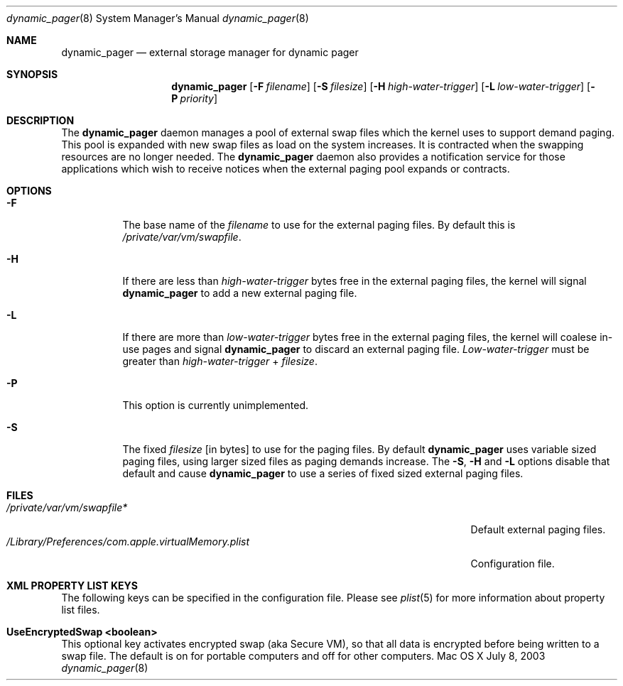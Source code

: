 .\" Copyright (c) 2003 Apple Computer, Inc.  All rights reserved.
.\"
.Dd July 8, 2003
.Dt dynamic_pager 8
.Os "Mac OS X"
.Sh NAME
.Nm dynamic_pager
.Nd external storage manager for dynamic pager
.Sh SYNOPSIS
.Nm dynamic_pager
.Op Fl F Ar filename
.Op Fl S Ar filesize
.Op Fl H Ar high-water-trigger
.Op Fl L Ar low-water-trigger
.Op Fl P Ar priority
.Sh DESCRIPTION
The
.Nm dynamic_pager
daemon manages a pool of external swap files
which the kernel uses to support demand paging.
This pool is expanded with new swap files
as load on the system increases.
It is contracted when the swapping resources are no longer needed.  The
.Nm dynamic_pager
daemon also provides a notification service
for those applications which wish to receive notices
when the external paging pool expands or contracts.
.Sh OPTIONS
.Bl -tag -width Ds
.\" ==========
.It Fl F
The base name of the
.Ar filename
to use for the external paging files.  By default this is
.Pa /private/var/vm/swapfile .
.\" ==========
.It Fl H
If there are less than
.Ar high-water-trigger
bytes free in the external paging files, the kernel will signal
.Nm dynamic_pager
to add a new external paging file.
.\" ==========
.It Fl L
If there are more than
.Ar low-water-trigger
bytes free in the external paging files, the kernel will coalese in-use pages
and signal
.Nm dynamic_pager
to discard an external paging file.
.Ar Low-water-trigger
must be greater than
.Ar high-water-trigger
+
.Ar filesize .
.\" ==========
.It Fl P
This option is currently unimplemented.
.\" ==========
.It Fl S
The fixed
.Ar filesize
[in bytes] to use for the paging files.  By default
.Nm dynamic_pager
uses variable sized paging files, using larger sized files as paging demands
increase.  The
.Fl S ,
.Fl H
and
.Fl L
options disable that default and cause
.Nm dynamic_pager
to use a series of fixed sized external paging files.
.El
.Sh FILES
.Bl -tag -width /Library/Preferences/com.apple.virtualMemory.plist -compact
.It Pa /private/var/vm/swapfile*
Default external paging files.
.It Pa /Library/Preferences/com.apple.virtualMemory.plist
Configuration file.
.El
.Sh XML PROPERTY LIST KEYS
The following keys can be specified in the configuration file.  Please see 
.Xr plist 5
for more information about property list files.
.Pp
.Bl -ohang
.It Sy UseEncryptedSwap <boolean>
This optional key activates encrypted swap (aka Secure VM), so that all data is encrypted before being written to a swap file.  The default is on for portable computers and off for other computers.
.El
